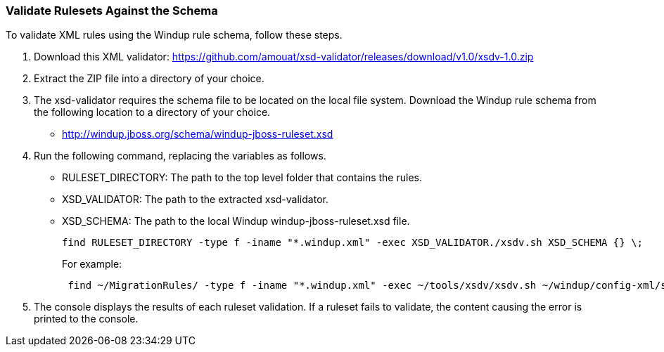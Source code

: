 :ProductName: Windup
:ProductShortName: Windup

[[Rules-Validate-Rulesets-Against-the-Schema]]
=== Validate Rulesets Against the Schema

To validate XML rules using the {ProductShortName} rule schema, follow these steps.

. Download this XML validator: https://github.com/amouat/xsd-validator/releases/download/v1.0/xsdv-1.0.zip 
. Extract the ZIP file into a directory of your choice.
. The xsd-validator requires the schema file to be located on the local file system. Download the {ProductShortName} rule schema from the following location to a directory of your choice.
** http://windup.jboss.org/schema/windup-jboss-ruleset.xsd
. Run the following command, replacing the variables as follows.
* RULESET_DIRECTORY: The path to the top level folder that contains the rules.
* XSD_VALIDATOR: The path to the extracted xsd-validator.
* XSD_SCHEMA: The path to the local {ProductShortName} windup-jboss-ruleset.xsd file.
+
[options="nowrap"]
----
find RULESET_DIRECTORY -type f -iname "*.windup.xml" -exec XSD_VALIDATOR./xsdv.sh XSD_SCHEMA {} \;
----
+
For example: 
+
[options="nowrap"]
----
 find ~/MigrationRules/ -type f -iname "*.windup.xml" -exec ~/tools/xsdv/xsdv.sh ~/windup/config-xml/schema/windup-jboss-ruleset.xsd {} \;
----
. The console displays the results of each ruleset validation. If a ruleset fails to validate, the content causing the error is printed to the console.
